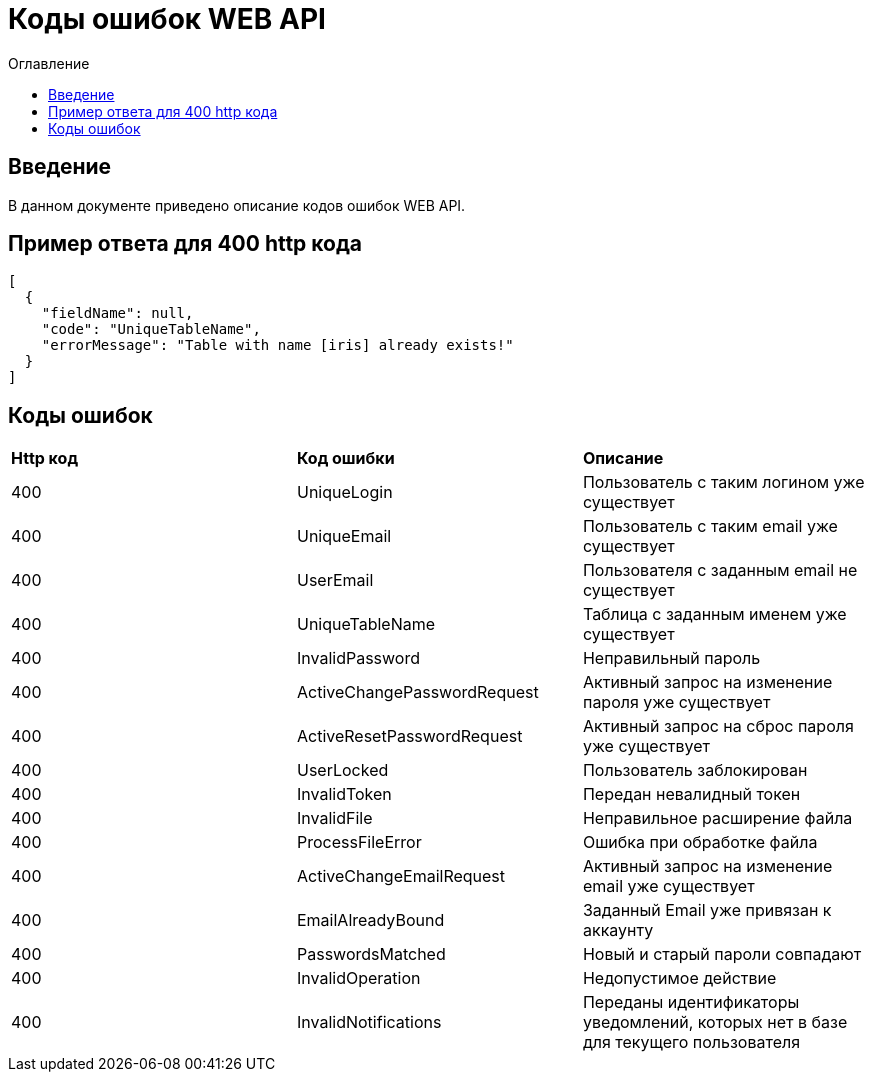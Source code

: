 = Коды ошибок WEB API
:toc:
:toc-title: Оглавление

== Введение

В данном документе приведено описание кодов ошибок WEB API.

== Пример ответа для 400 http кода

[source,json]
----
[
  {
    "fieldName": null,
    "code": "UniqueTableName",
    "errorMessage": "Table with name [iris] already exists!"
  }
]
----


== Коды ошибок

|===
|*Http код*|*Код ошибки*|*Описание*
|400
|UniqueLogin
|Пользователь с таким логином уже существует
|400
|UniqueEmail
|Пользователь с таким email уже существует
|400
|UserEmail
|Пользователя с заданным email не существует
|400
|UniqueTableName
|Таблица с заданным именем уже существует
|400
|InvalidPassword
|Неправильный пароль
|400
|ActiveChangePasswordRequest
|Активный запрос на изменение пароля уже существует
|400
|ActiveResetPasswordRequest
|Активный запрос на сброс пароля уже существует
|400
|UserLocked
|Пользователь заблокирован
|400
|InvalidToken
|Передан невалидный токен
|400
|InvalidFile
|Неправильное расширение файла
|400
|ProcessFileError
|Ошибка при обработке файла
|400
|ActiveChangeEmailRequest
|Активный запрос на изменение email уже существует
|400
|EmailAlreadyBound
|Заданный Email уже привязан к аккаунту
|400
|PasswordsMatched
|Новый и старый пароли совпадают
|400
|InvalidOperation
|Недопустимое действие
|400
|InvalidNotifications
|Переданы идентификаторы уведомлений, которых нет в базе для текущего пользователя
|===
